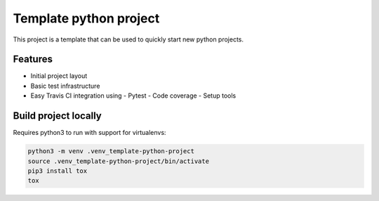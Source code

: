 =======================
Template python project
=======================

.. image:: https://travis-ci.org/apolopeix/template-python-project.svg?branch=master
    :target: http://travis-ci.org/apolopeix/template-python-project
    :alt: Build Status
.. image:: https://codecov.io/gh/apolopeix/template-python-project/branch/master/graph/badge.svg
    :target: https://codecov.io/gh/apolopeix/template-python-project
    :alt: Code Coverage

This project is a template that can be used to quickly start new python projects.

Features
========

- Initial project layout
- Basic test infrastructure
- Easy Travis CI integration using
  - Pytest
  - Code coverage
  - Setup tools


Build project locally
=====================

Requires python3 to run with support for virtualenvs:

.. code-block:: bash

    python3 -m venv .venv_template-python-project
    source .venv_template-python-project/bin/activate
    pip3 install tox
    tox
